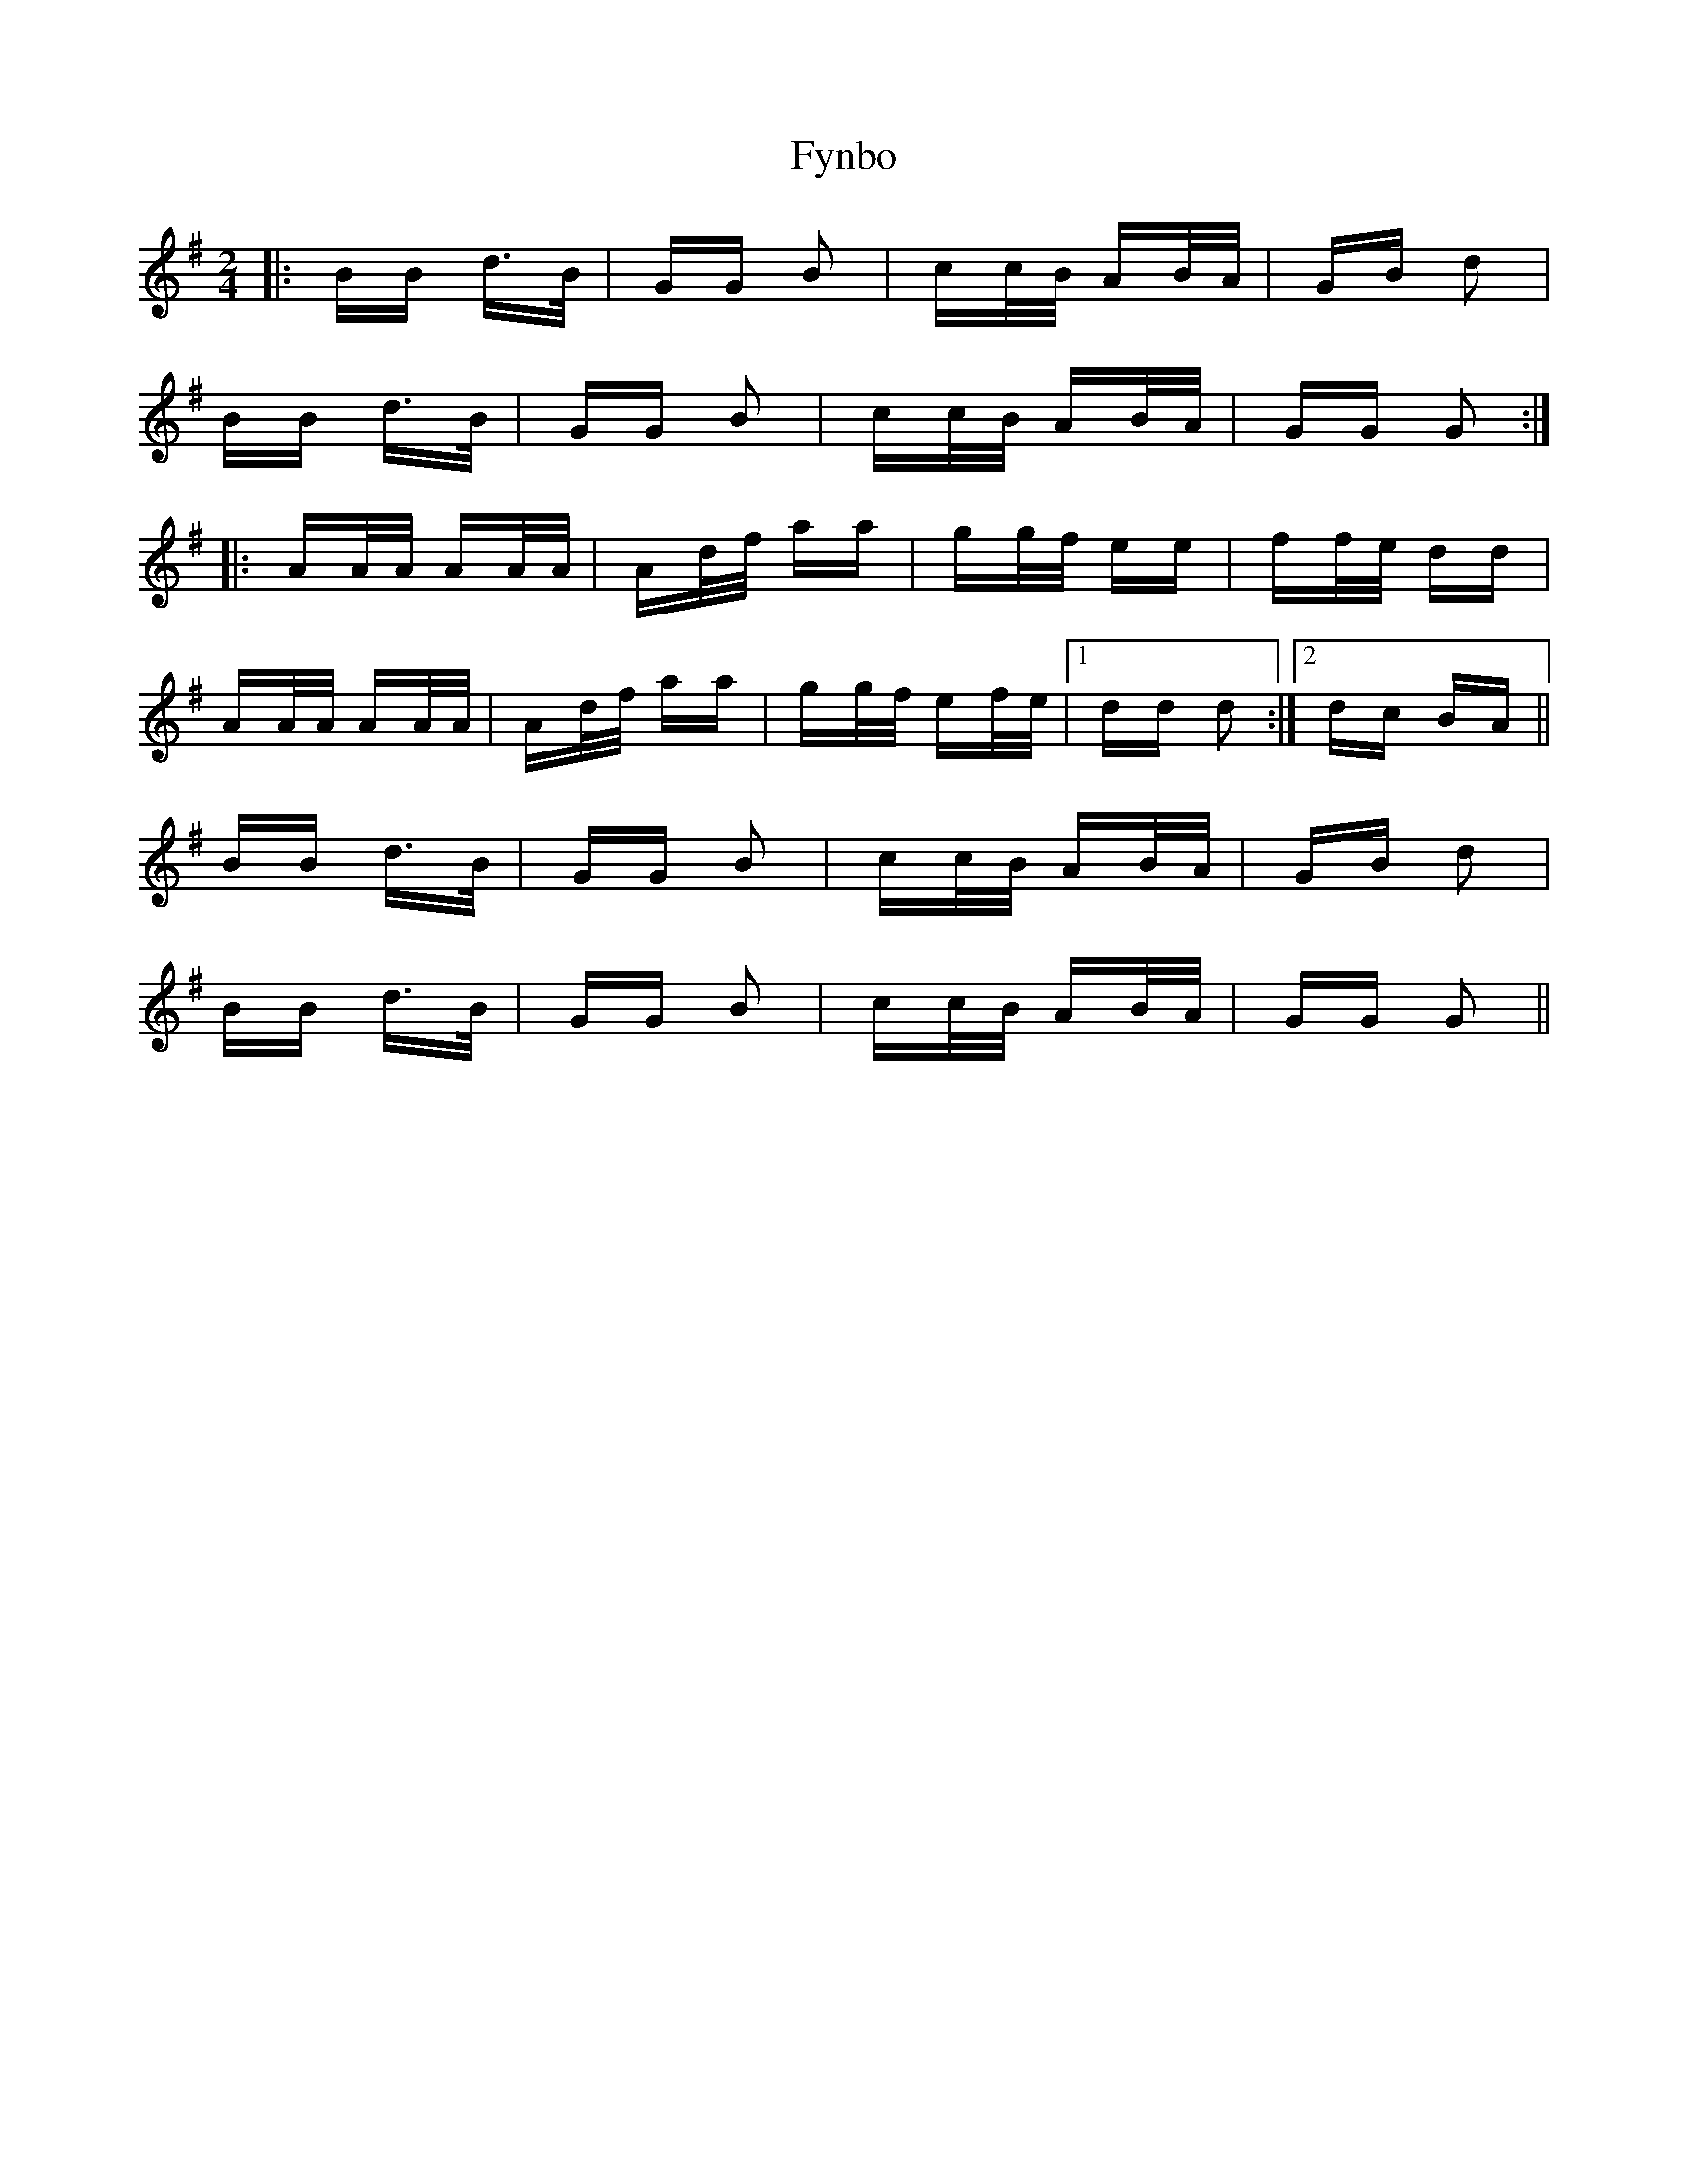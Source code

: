 X: 14257
T: Fynbo
R: polka
M: 2/4
K: Gmajor
|:BB d>B|GG B2|cc/B/ AB/A/|GB d2|
BB d>B|GG B2|cc/B/ AB/A/|GG G2:|
|:AA/A/ AA/A/|Ad/f/ aa|gg/f/ ee|ff/e/ dd|
AA/A/ AA/A/|Ad/f/ aa|gg/f/ ef/e/|1 dd d2:|2 dc BA||
BB d>B|GG B2|cc/B/ AB/A/|GB d2|
BB d>B|GG B2|cc/B/ AB/A/|GG G2||

